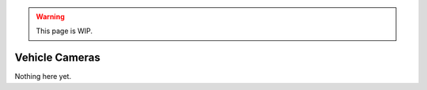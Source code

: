 .. warning::

  This page is WIP.

.. _vehicles-graph-cameras:

###############
Vehicle Cameras
###############

Nothing here yet.
